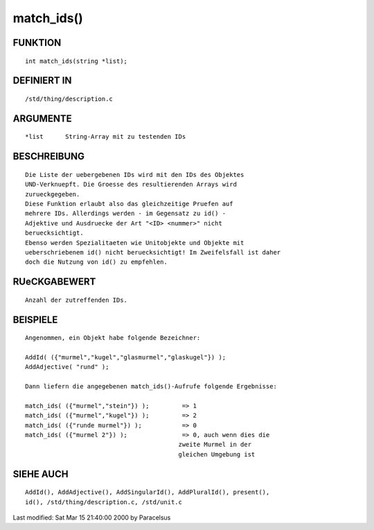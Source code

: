 match_ids()
===========

FUNKTION
--------
::

     int match_ids(string *list);

DEFINIERT IN
------------
::

     /std/thing/description.c

ARGUMENTE
---------
::

     *list	String-Array mit zu testenden IDs

BESCHREIBUNG
------------
::

     Die Liste der uebergebenen IDs wird mit den IDs des Objektes
     UND-Verknuepft. Die Groesse des resultierenden Arrays wird
     zurueckgegeben.
     Diese Funktion erlaubt also das gleichzeitige Pruefen auf
     mehrere IDs. Allerdings werden - im Gegensatz zu id() -
     Adjektive und Ausdruecke der Art "<ID> <nummer>" nicht
     beruecksichtigt.
     Ebenso werden Spezialitaeten wie Unitobjekte und Objekte mit
     ueberschriebenem id() nicht beruecksichtigt! Im Zweifelsfall ist daher
     doch die Nutzung von id() zu empfehlen.

RUeCKGABEWERT
-------------
::

     Anzahl der zutreffenden IDs.

BEISPIELE
---------
::

     Angenommen, ein Objekt habe folgende Bezeichner:

     AddId( ({"murmel","kugel","glasmurmel","glaskugel"}) );
     AddAdjective( "rund" );

     Dann liefern die angegebenen match_ids()-Aufrufe folgende Ergebnisse:

     match_ids( ({"murmel","stein"}) );         => 1
     match_ids( ({"murmel","kugel"}) );         => 2
     match_ids( ({"runde murmel"}) );           => 0
     match_ids( ({"murmel 2"}) );               => 0, auch wenn dies die 
                                               zweite Murmel in der
                                               gleichen Umgebung ist

SIEHE AUCH
----------
::

     AddId(), AddAdjective(), AddSingularId(), AddPluralId(), present(),
     id(), /std/thing/description.c, /std/unit.c


Last modified: Sat Mar 15 21:40:00 2000 by Paracelsus

